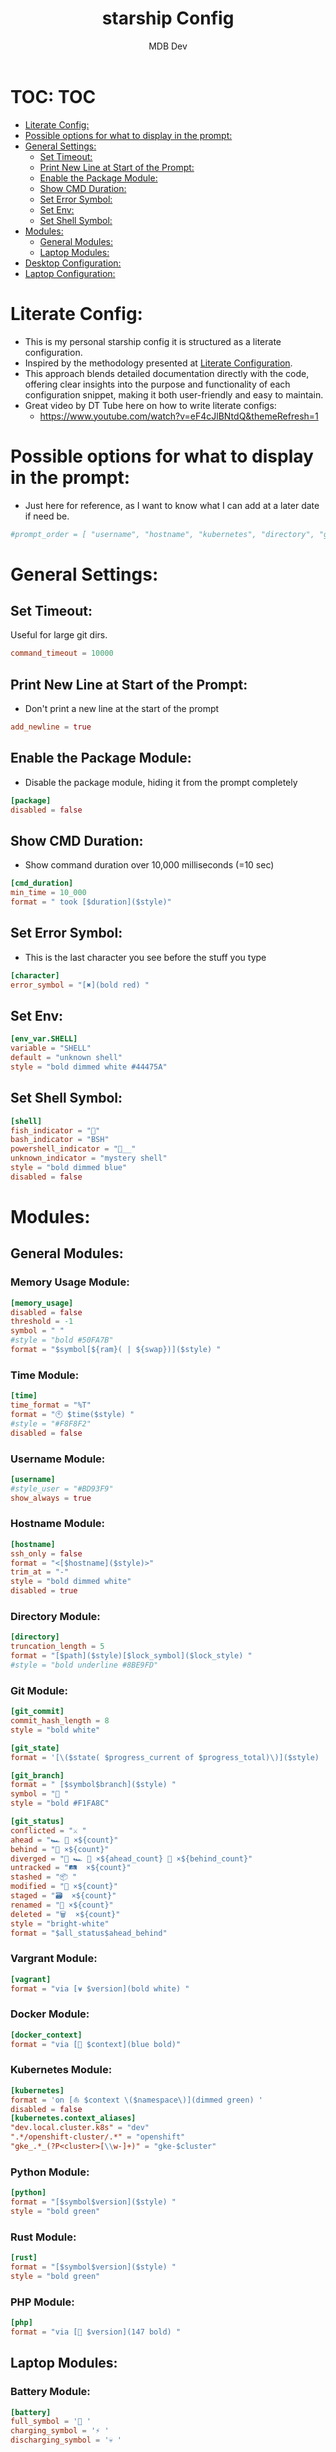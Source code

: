#+TITLE: starship Config
#+AUTHOR: MDB Dev
#+DESCRIPTION: Starship Config
#+auto_tangle: t
#+STARTUP: showeverything

* TOC: :TOC:
:PROPERTIES:
:ID:       0e175da5-433d-4539-bcfe-59255aa13a22
:END:
- [[#literate-config][Literate Config:]]
- [[#possible-options-for-what-to-display-in-the-prompt][Possible options for what to display in the prompt:]]
- [[#general-settings][General Settings:]]
  - [[#set-timeout][Set Timeout:]]
  - [[#print-new-line-at-start-of-the-prompt][Print New Line at Start of the Prompt:]]
  - [[#enable-the-package-module][Enable the Package Module:]]
  - [[#show-cmd-duration][Show CMD Duration:]]
  - [[#set-error-symbol][Set Error Symbol:]]
  - [[#set-env][Set Env:]]
  - [[#set-shell-symbol][Set Shell Symbol:]]
- [[#modules][Modules:]]
  - [[#general-modules][General Modules:]]
  - [[#laptop-modules][Laptop Modules:]]
- [[#desktop-configuration][Desktop Configuration:]]
- [[#laptop-configuration][Laptop Configuration:]]

* Literate Config:
:PROPERTIES:
:ID:       cbe8e8ba-b883-4094-a012-dbac2ceedac0
:END:
- This is my personal starship config it is structured as a literate configuration.
- Inspired by the methodology presented at [[https://leanpub.com/lit-config/read][Literate Configuration]].
- This approach blends detailed documentation directly with the code, offering clear insights into the purpose and functionality of each configuration snippet, making it both user-friendly and easy to maintain.
- Great video by DT Tube here on how to write literate configs:
  - https://www.youtube.com/watch?v=eF4cJlBNtdQ&themeRefresh=1

* Possible options for what to display in the prompt:
:PROPERTIES:
:ID:       9f67e361-67d5-4595-8b1c-dd87b80a52d8
:END:
- Just here for reference, as I want to know what I can add at a later date if need be.
#+begin_src toml
#prompt_order = [ "username", "hostname", "kubernetes", "directory", "git_branch", "git_commit", "git_state", "git_status", "hg_branch", "docker_context", "package", "dotnet", "elixir", "elm", "erlang", "golang", "java", "julia", "nim", "nodejs", "ocaml", "php", "purescript", "python", "ruby", "rust", "terraform", "zig", "nix_shell", "conda", "memory_usage", "aws", "env_var", "crystal", "cmd_duration", "custom", "line_break", "jobs", "battery", "time", "character", ]
#+end_src

* General Settings:
:PROPERTIES:
:ID:       76f3d5d3-24fd-4c1a-b2db-a622987c8407
:END:
** Set Timeout:
:PROPERTIES:
:ID:       1bd1b996-57b3-402a-a496-8fa6c29d7b8b
:END:
#+NAME:Set-Timeout
Useful for large git dirs.
#+begin_src toml
command_timeout = 10000

#+end_src

** Print New Line at Start of the Prompt:
:PROPERTIES:
:ID:       6876c7ad-02c8-40f3-8143-2422aaa4993b
:END:
#+NAME:Print-NewLine
- Don't print a new line at the start of the prompt
#+begin_src toml
add_newline = true

#+end_src

** Enable the Package Module:
:PROPERTIES:
:ID:       24ba01b8-adc1-4b12-a96f-583ed97d12bc
:END:
#+NAME:Enable-Package
- Disable the package module, hiding it from the prompt completely
#+begin_src toml
[package]
disabled = false

#+end_src

** Show CMD Duration:
:PROPERTIES:
:ID:       ab3f3433-64db-4c5e-af0a-1b6e8275f608
:END:
#+NAME:Show-CMD
- Show command duration over 10,000 milliseconds (=10 sec)
#+begin_src toml
[cmd_duration]
min_time = 10_000
format = " took [$duration]($style)"

#+end_src
** Set Error Symbol:
:PROPERTIES:
:ID:       4cb288d7-e9eb-492a-8f14-3e01617e05b0
:END:
#+NAME:Set-Error
- This is the last character you see before the stuff you type
#+begin_src toml
[character]
error_symbol = "[✖](bold red) "

#+end_src

** Set Env:
:PROPERTIES:
:ID:       cc4fcff1-4e4c-4788-a0a6-fa364cb28467
:END:
#+NAME:Set-Env
#+begin_src conf
[env_var.SHELL]
variable = "SHELL"
default = "unknown shell"
style = "bold dimmed white #44475A"

#+end_src

** Set Shell Symbol:
:PROPERTIES:
:ID:       795f321b-f3db-4feb-9bef-89c01fcbb167
:END:
#+NAME:Set-Shell
#+begin_src toml
[shell]
fish_indicator = ""
bash_indicator = "BSH"
powershell_indicator = "__"
unknown_indicator = "mystery shell"
style = "bold dimmed blue"
disabled = false

#+end_src

* Modules:
:PROPERTIES:
:ID:       9776f96e-62c7-4787-9aa7-c5d90c440978
:END:
** General Modules:
:PROPERTIES:
:ID:       4e694f2b-7bf4-435b-a8bf-86ed4bef827b
:END:
*** Memory Usage Module:
:PROPERTIES:
:ID:       f3807696-121b-456a-b8f3-741de802d10e
:END:
#+NAME:Mem-Module
#+begin_src toml
[memory_usage]
disabled = false
threshold = -1
symbol = " "
#style = "bold #50FA7B"
format = "$symbol[${ram}( | ${swap})]($style) "

#+end_src
*** Time Module:
:PROPERTIES:
:ID:       7815ad0b-ced2-45a2-b1a5-de89eddb5b28
:END:
#+NAME:Time-Module
#+begin_src toml
[time]
time_format = "%T"
format = "🕙 $time($style) "
#style = "#F8F8F2"
disabled = false

#+end_src
*** Username Module:
:PROPERTIES:
:ID:       220a4925-a4ff-44dc-82bb-3c21c57baa2d
:END:
#+NAME:User-Module
#+begin_src toml
[username]
#style_user = "#BD93F9"
show_always = true

#+end_src

*** Hostname Module:
:PROPERTIES:
:ID:       f46b2bc6-7177-455f-9f7e-715487a4a7d9
:END:
#+NAME:Host-Module
#+begin_src conf
[hostname]
ssh_only = false
format = "<[$hostname]($style)>"
trim_at = "-"
style = "bold dimmed white"
disabled = true

#+end_src
*** Directory Module:
:PROPERTIES:
:ID:       4ca585f4-edc7-47e6-bd3a-f644259f3e1f
:END:
#+NAME:Dir-Module
#+begin_src conf
[directory]
truncation_length = 5
format = "[$path]($style)[$lock_symbol]($lock_style) "
#style = "bold underline #8BE9FD"

#+end_src

*** Git Module:
:PROPERTIES:
:ID:       2b8c7726-314d-4ffe-a07f-9353810e7662
:END:

#+NAME:Git-Module
#+begin_src toml
[git_commit]
commit_hash_length = 8
style = "bold white"

[git_state]
format = '[\($state( $progress_current of $progress_total)\)]($style) '

[git_branch]
format = " [$symbol$branch]($style) "
symbol = "🍣 "
style = "bold #F1FA8C"

[git_status]
conflicted = "⚔️ "
ahead = "🏎️ 💨 ×${count}"
behind = "🐢 ×${count}"
diverged = "🔱 🏎️ 💨 ×${ahead_count} 🐢 ×${behind_count}"
untracked = "🛤️  ×${count}"
stashed = "📦 "
modified = "📝 ×${count}"
staged = "🗃️  ×${count}"
renamed = "📛 ×${count}"
deleted = "🗑️  ×${count}"
style = "bright-white"
format = "$all_status$ahead_behind"

#+end_src

*** Vargrant Module:
:PROPERTIES:
:ID:       4ad870a2-eeac-42ee-ac00-f7df16aa9796
:END:
#+NAME:VG-Module
#+begin_src toml
[vagrant]
format = "via [⍱ $version](bold white) "

#+end_src

*** Docker Module:
:PROPERTIES:
:ID:       e44d36e2-d13f-432a-9cc0-a42b908ef292
:END:
#+NAME:Docker-Module
#+begin_src toml
[docker_context]
format = "via [🐋 $context](blue bold)"

#+end_src
*** Kubernetes Module:
:PROPERTIES:
:ID:       5b061baf-1903-43b3-b607-c2e414461fc6
:END:

#+NAME:Kube-Module
#+begin_src toml
[kubernetes]
format = 'on [⛵ $context \($namespace\)](dimmed green) '
disabled = false
[kubernetes.context_aliases]
"dev.local.cluster.k8s" = "dev"
".*/openshift-cluster/.*" = "openshift"
"gke_.*_(?P<cluster>[\\w-]+)" = "gke-$cluster"

#+end_src
*** Python Module:
:PROPERTIES:
:ID:       e2a1da87-e4a1-4e57-b193-91f5a2addc16
:END:
#+NAME:Py-Module
#+begin_src toml
[python]
format = "[$symbol$version]($style) "
style = "bold green"

#+end_src

*** Rust Module:
:PROPERTIES:
:ID:       364a5c8f-b3dc-47ef-a709-5ff52c2105ad
:END:
#+NAME:Rust-Module
#+begin_src toml
[rust]
format = "[$symbol$version]($style) "
style = "bold green"

#+end_src

*** PHP Module:
:PROPERTIES:
:ID:       73c254b7-f8ad-41f1-ac53-cf8670dc900a
:END:
#+NAME:PHP-Module
#+begin_src toml
[php]
format = "via [🔹 $version](147 bold) "

#+end_src

** Laptop Modules:
:PROPERTIES:
:ID:       66009dab-dbbb-4e12-9fe6-5ce2132ddf5e
:END:
*** Battery Module:
:PROPERTIES:
:ID:       bacfc446-2b2f-43dc-b7bb-6895587e22f0
:END:
#+NAME:Bat-Module
#+begin_src toml
[battery]
full_symbol = '🔋 '
charging_symbol = '⚡ '
discharging_symbol = '💀 '

#+end_src
* Desktop Configuration:
:PROPERTIES:
:ID:       5467004f-7609-4ab2-b87c-05048909312e
:header-args: :tangle ~/.config/starship/starship.toml
:END:

- Generate starship.toml
#+begin_src conf :noweb yes
<<Set-Timeout>>
<<Print-NewLine>>
<<Enable-Package>>
<<Show-CMD>>
<<Set-Error>>
<<Set-Env>>
<<Set-Shell>>
<<Mem-Module>>
<<Time-Module>>
<<User-Module>>
<<Host-Module>>
<<Dir-Module>>
<<Git-Module>>
<<VG-Module>>
<<Docker-Module>>
<<Kube-Module>>
<<Py-Module>>
<<Rust-Module>>
<<PHP-Module>>
#+end_src
* Laptop Configuration:
:PROPERTIES:
:ID:       255529a0-036a-4d06-b038-be346fdb45d7
:header-args: :tangle ~/.config/starship/laptopStarship.toml
:END:
- Generate laptopStarship.toml
#+begin_src conf :noweb yes
<<Set-Timeout>>
<<Print-NewLine>>
<<Enable-Package>>
<<Show-CMD>>
<<Set-Error>>
<<Set-Env>>
<<Set-Shell>>
<<Mem-Module>>
<<Time-Module>>
<<User-Module>>
<<Host-Module>>
<<Dir-Module>>
<<Git-Module>>
<<VG-Module>>
<<Docker-Module>>
<<Kube-Module>>
<<Py-Module>>
<<Rust-Module>>
<<PHP-Module>>
<<Bat-Module>>
#+end_src
